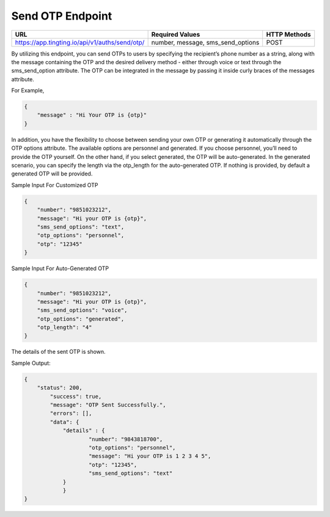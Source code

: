 Send OTP Endpoint
==============

+---------------------------------------------------------------------+-----------------------------------+---------------+
| URL                                                                 | Required Values                   | HTTP Methods  |
+=====================================================================+===================================+===============+
| https://app.tingting.io/api/v1/auths/send/otp/                      | number, message, sms_send_options |     POST      |
+---------------------------------------------------------------------+-----------------------------------+---------------+

By utilizing this endpoint, you can send OTPs to users by specifying the recipient’s phone number as a string, along with the message containing the OTP 
and the desired delivery method - either through voice or text through the sms_send_option attribute. The OTP can be integrated in the message by passing 
it inside curly braces of the messages attribute.

For Example,

.. code-block:: json

    {
        "message" : "Hi Your OTP is {otp}"
    }


In addition, you have the flexibility to choose between sending your own OTP or generating it automatically through the OTP options attribute. The available options 
are personnel and generated. If you choose personnel, you’ll need to provide the OTP yourself. On the other hand, if you select generated, the OTP will be auto-generated. 
In the generated scenario, you can specify the length via the otp_length for the auto-generated OTP. If nothing is provided, by default a generated OTP will be provided.

Sample Input For Customized OTP

.. code-block:: json

    {
        "number": "9851023212",
        "message": "Hi your OTP is {otp}",
        "sms_send_options": "text",
        "otp_options": "personnel",
        "otp": "12345"
    }

Sample Input For Auto-Generated OTP

.. code-block:: json

    {
        "number": "9851023212",
        "message": "Hi your OTP is {otp}",
        "sms_send_options": "voice",
        "otp_options": "generated",
        "otp_length": "4"
    }

The details of the sent OTP is shown.

Sample Output:

.. code-block:: json

    {
        "status": 200,
            "success": true,
            "message": "OTP Sent Successfully.",
            "errors": [],
            "data": {
                "details" : {
                        "number": "9843818700",
                        "otp_options": "personnel",
                        "message": "Hi your OTP is 1 2 3 4 5",
                        "otp": "12345",
                        "sms_send_options": "text"
                }
                }
    }